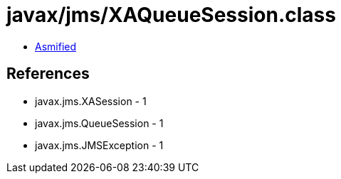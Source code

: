 = javax/jms/XAQueueSession.class

 - link:XAQueueSession-asmified.java[Asmified]

== References

 - javax.jms.XASession - 1
 - javax.jms.QueueSession - 1
 - javax.jms.JMSException - 1
